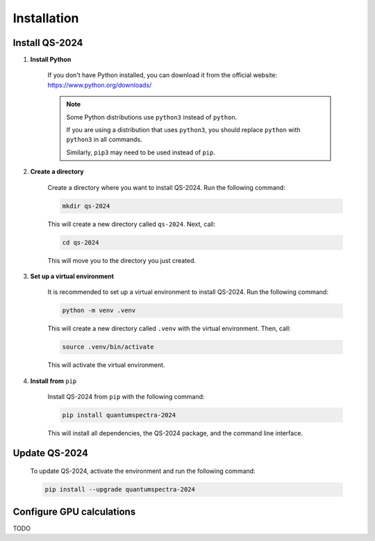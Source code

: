 Installation
==================

Install QS-2024
------------------------------

.. contents:: 
   :local:
   :depth: 2

#. **Install Python**

    If you don't have Python installed, you can download it from the official website: https://www.python.org/downloads/

    .. note::

        Some Python distributions use ``python3`` instead of ``python``. 
        
        
        If you are using a distribution that uses ``python3``, you should replace ``python`` with ``python3`` in all commands.
        
        
        Similarly, ``pip3`` may need to be used instead of ``pip``.

#. **Create a directory**

    Create a directory where you want to install QS-2024. Run the following command:

    .. code-block:: bash

        mkdir qs-2024

    This will create a new directory called ``qs-2024``. Next, call:

    .. code-block:: bash

        cd qs-2024

    This will move you to the directory you just created.

#. **Set up a virtual environment**

    It is recommended to set up a virtual environment to install QS-2024. Run the following command:

    .. code-block:: bash

        python -m venv .venv

    This will create a new directory called ``.venv`` with the virtual environment. Then, call:

    .. code-block:: bash

        source .venv/bin/activate

    This will activate the virtual environment.

#. **Install from** ``pip``

    Install QS-2024 from ``pip`` with the following command:

    .. code-block:: bash

        pip install quantumspectra-2024


    This will install all dependencies, the QS-2024 package, and the command line interface.


Update QS-2024
------------------------------

    To update QS-2024, activate the environment and run the following command:

    .. code-block:: bash

        pip install --upgrade quantumspectra-2024


Configure GPU calculations
----------------------------

TODO